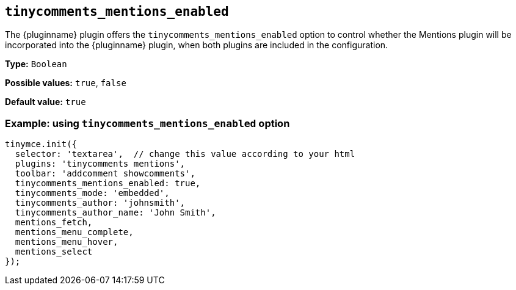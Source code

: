 [[tinycomments_mentions_enabled]]
== `+tinycomments_mentions_enabled+`

The {pluginname} plugin offers the `+tinycomments_mentions_enabled+` option to control whether the Mentions plugin will be incorporated into the {pluginname} plugin, when both plugins are included in the configuration.

*Type:* `+Boolean+`

*Possible values:* `true`, `false`

*Default value:* `true`

=== Example: using `tinycomments_mentions_enabled` option

[source,js]
----
tinymce.init({
  selector: 'textarea',  // change this value according to your html
  plugins: 'tinycomments mentions',
  toolbar: 'addcomment showcomments',
  tinycomments_mentions_enabled: true,
  tinycomments_mode: 'embedded',
  tinycomments_author: 'johnsmith',
  tinycomments_author_name: 'John Smith',
  mentions_fetch,
  mentions_menu_complete,
  mentions_menu_hover,
  mentions_select
});
----